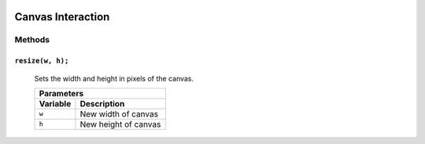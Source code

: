 .. image:: ./images/fullLogo.png
	:alt: simpleCanvas logo
.. highlight:: js

Canvas Interaction
==================

Methods
-------

``resize(w, h);``
###########################
 Sets the width and height in pixels of the canvas.

 +-----------------------------+
 |Parameters                   |
 +--------+--------------------+
 |Variable|Description         |
 +========+====================+
 |``w``   |New width of canvas |
 +--------+--------------------+
 |``h``   |New height of canvas|
 +--------+--------------------+
